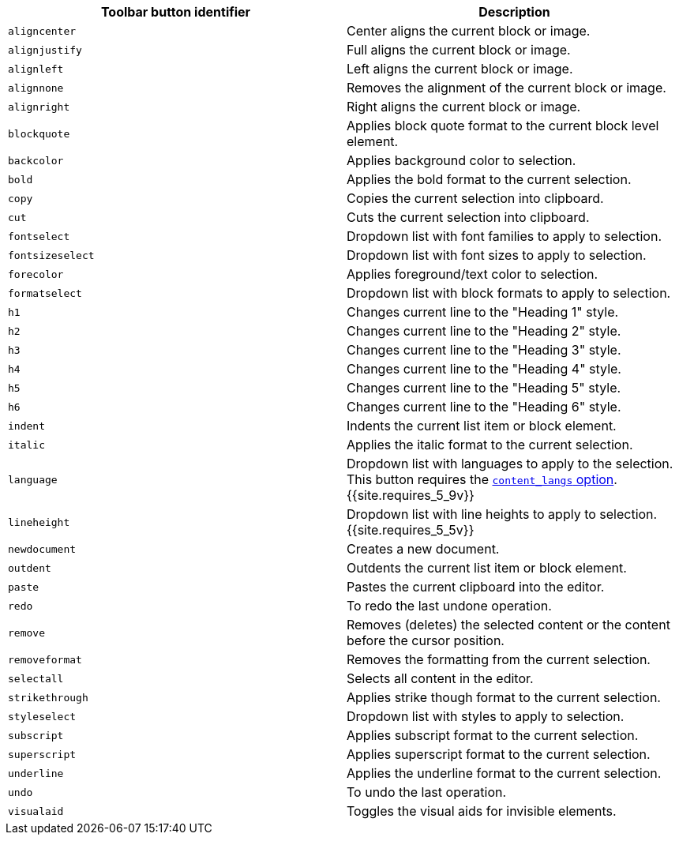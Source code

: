 |===
| Toolbar button identifier | Description

| `aligncenter`
| Center aligns the current block or image.

| `alignjustify`
| Full aligns the current block or image.

| `alignleft`
| Left aligns the current block or image.

| `alignnone`
| Removes the alignment of the current block or image.

| `alignright`
| Right aligns the current block or image.

| `blockquote`
| Applies block quote format to the current block level element.

| `backcolor`
| Applies background color to selection.

| `bold`
| Applies the bold format to the current selection.

| `copy`
| Copies the current selection into clipboard.

| `cut`
| Cuts the current selection into clipboard.

| `fontselect`
| Dropdown list with font families to apply to selection.

| `fontsizeselect`
| Dropdown list with font sizes to apply to selection.

| `forecolor`
| Applies foreground/text color to selection.

| `formatselect`
| Dropdown list with block formats to apply to selection.

| `h1`
| Changes current line to the "Heading 1" style.

| `h2`
| Changes current line to the "Heading 2" style.

| `h3`
| Changes current line to the "Heading 3" style.

| `h4`
| Changes current line to the "Heading 4" style.

| `h5`
| Changes current line to the "Heading 5" style.

| `h6`
| Changes current line to the "Heading 6" style.

| `indent`
| Indents the current list item or block element.

| `italic`
| Applies the italic format to the current selection.

| `language`
| Dropdown list with languages to apply to the selection. This button requires the link:{{site.baseurl}}/configure/localization/#content_langs[`content_langs` option]. +
{{site.requires_5_9v}}

| `lineheight`
| Dropdown list with line heights to apply to selection. {{site.requires_5_5v}}

| `newdocument`
| Creates a new document.

| `outdent`
| Outdents the current list item or block element.

| `paste`
| Pastes the current clipboard into the editor.

| `redo`
| To redo the last undone operation.

| `remove`
| Removes (deletes) the selected content or the content before the cursor position.

| `removeformat`
| Removes the formatting from the current selection.

| `selectall`
| Selects all content in the editor.

| `strikethrough`
| Applies strike though format to the current selection.

| `styleselect`
| Dropdown list with styles to apply to selection.

| `subscript`
| Applies subscript format to the current selection.

| `superscript`
| Applies superscript format to the current selection.

| `underline`
| Applies the underline format to the current selection.

| `undo`
| To undo the last operation.

| `visualaid`
| Toggles the visual aids for invisible elements.
|===
